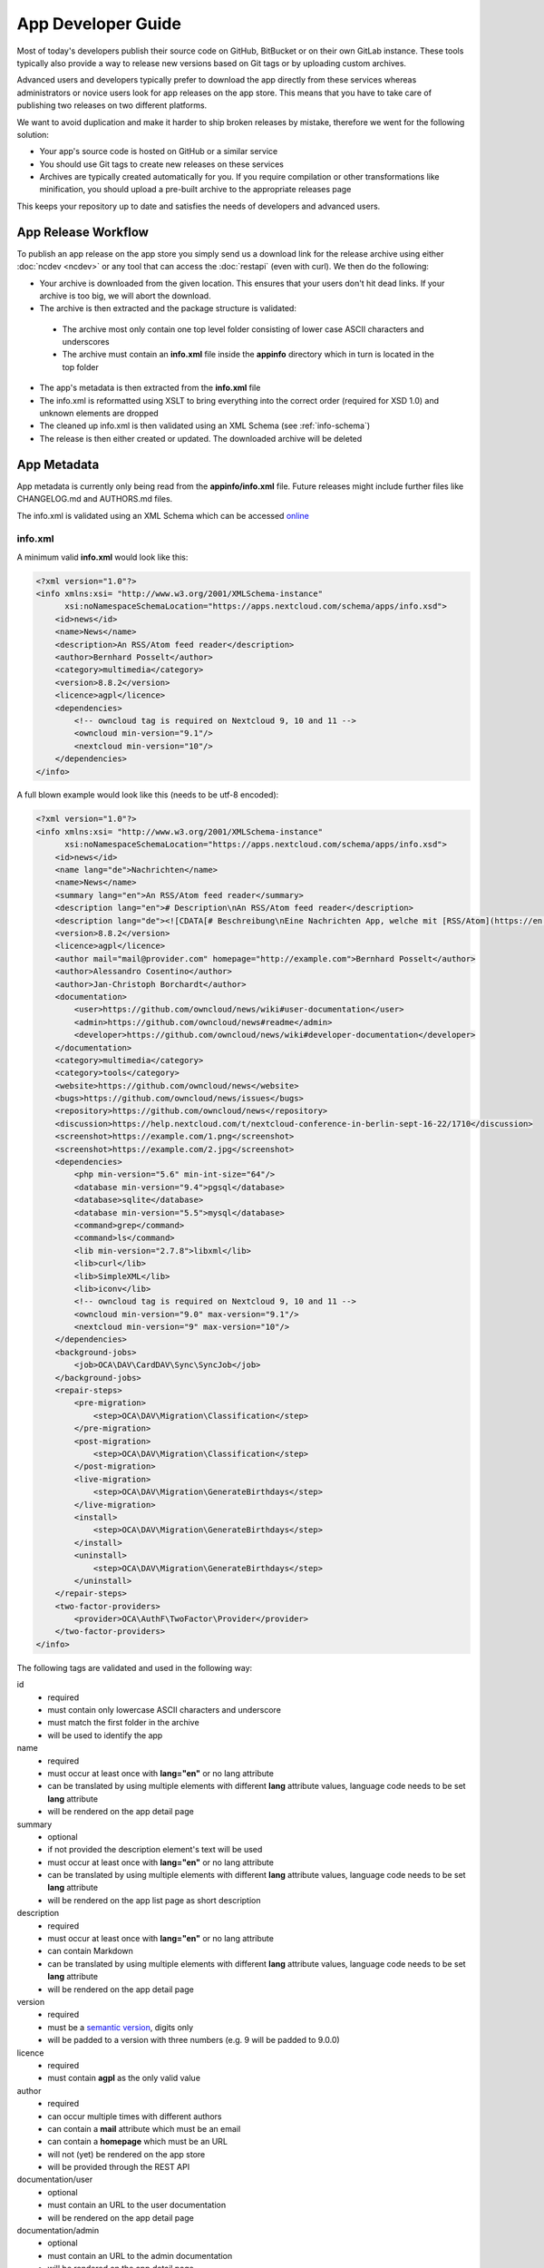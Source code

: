 App Developer Guide
===================

Most of today's developers publish their source code on GitHub, BitBucket or on their own GitLab instance. These tools typically also provide a way to release new versions based on Git tags or by uploading custom archives.

Advanced users and developers typically prefer to download the app directly from these services whereas administrators or novice users look for app releases on the app store. This means that you have to take care of publishing two releases on two different platforms.

We want to avoid duplication and make it harder to ship broken releases by mistake, therefore we went for the following solution:

* Your app's source code is hosted on GitHub or a similar service

* You should use Git tags to create new releases on these services

* Archives are typically created automatically for you. If you require compilation or other transformations like minification, you should upload a pre-built archive to the appropriate releases page

This keeps your repository up to date and satisfies the needs of developers and advanced users.

App Release Workflow
--------------------

To publish an app release on the app store you simply send us a download link for the release archive using either :doc:`ncdev <ncdev>` or any tool that can access the :doc:`restapi` (even with curl). We then do the following:

* Your archive is downloaded from the given location. This ensures that your users don't hit dead links. If your archive is too big, we will abort the download.

* The archive is then extracted and the package structure is validated:

 * The archive most only contain one top level folder consisting of lower case ASCII characters and underscores
 * The archive must contain an **info.xml** file inside the **appinfo** directory which in turn is located in the top folder

* The app's metadata is then extracted from the **info.xml** file

* The info.xml is reformatted using XSLT to bring everything into the correct order (required for XSD 1.0) and unknown elements are dropped

* The cleaned up info.xml is then validated using an XML Schema (see :ref:`info-schema`)

* The release is then either created or updated. The downloaded archive will be deleted

.. _app-metadata:

App Metadata
------------

App metadata is currently only being read from the **appinfo/info.xml** file. Future releases might include further files like CHANGELOG.md and AUTHORS.md files.

The info.xml is validated using an XML Schema which can be accessed `online <https://apps.nextcloud.com/schema/apps/info.xsd>`_

info.xml
~~~~~~~~
A minimum valid **info.xml** would look like this:

.. code-block:: xml

    <?xml version="1.0"?>
    <info xmlns:xsi= "http://www.w3.org/2001/XMLSchema-instance"
          xsi:noNamespaceSchemaLocation="https://apps.nextcloud.com/schema/apps/info.xsd">
        <id>news</id>
        <name>News</name>
        <description>An RSS/Atom feed reader</description>
        <author>Bernhard Posselt</author>
        <category>multimedia</category>
        <version>8.8.2</version>
        <licence>agpl</licence>
        <dependencies>
            <!-- owncloud tag is required on Nextcloud 9, 10 and 11 -->
            <owncloud min-version="9.1"/>
            <nextcloud min-version="10"/>
        </dependencies>
    </info>

A full blown example would look like this (needs to be utf-8 encoded):

.. code-block:: xml

    <?xml version="1.0"?>
    <info xmlns:xsi= "http://www.w3.org/2001/XMLSchema-instance"
          xsi:noNamespaceSchemaLocation="https://apps.nextcloud.com/schema/apps/info.xsd">
        <id>news</id>
        <name lang="de">Nachrichten</name>
        <name>News</name>
        <summary lang="en">An RSS/Atom feed reader</summary>
        <description lang="en"># Description\nAn RSS/Atom feed reader</description>
        <description lang="de"><![CDATA[# Beschreibung\nEine Nachrichten App, welche mit [RSS/Atom](https://en.wikipedia.org/wiki/RSS) umgehen kann]]></description>
        <version>8.8.2</version>
        <licence>agpl</licence>
        <author mail="mail@provider.com" homepage="http://example.com">Bernhard Posselt</author>
        <author>Alessandro Cosentino</author>
        <author>Jan-Christoph Borchardt</author>
        <documentation>
            <user>https://github.com/owncloud/news/wiki#user-documentation</user>
            <admin>https://github.com/owncloud/news#readme</admin>
            <developer>https://github.com/owncloud/news/wiki#developer-documentation</developer>
        </documentation>
        <category>multimedia</category>
        <category>tools</category>
        <website>https://github.com/owncloud/news</website>
        <bugs>https://github.com/owncloud/news/issues</bugs>
        <repository>https://github.com/owncloud/news</repository>
        <discussion>https://help.nextcloud.com/t/nextcloud-conference-in-berlin-sept-16-22/1710</discussion>
        <screenshot>https://example.com/1.png</screenshot>
        <screenshot>https://example.com/2.jpg</screenshot>
        <dependencies>
            <php min-version="5.6" min-int-size="64"/>
            <database min-version="9.4">pgsql</database>
            <database>sqlite</database>
            <database min-version="5.5">mysql</database>
            <command>grep</command>
            <command>ls</command>
            <lib min-version="2.7.8">libxml</lib>
            <lib>curl</lib>
            <lib>SimpleXML</lib>
            <lib>iconv</lib>
            <!-- owncloud tag is required on Nextcloud 9, 10 and 11 -->
            <owncloud min-version="9.0" max-version="9.1"/>
            <nextcloud min-version="9" max-version="10"/>
        </dependencies>
        <background-jobs>
            <job>OCA\DAV\CardDAV\Sync\SyncJob</job>
        </background-jobs>
        <repair-steps>
            <pre-migration>
                <step>OCA\DAV\Migration\Classification</step>
            </pre-migration>
            <post-migration>
                <step>OCA\DAV\Migration\Classification</step>
            </post-migration>
            <live-migration>
                <step>OCA\DAV\Migration\GenerateBirthdays</step>
            </live-migration>
            <install>
                <step>OCA\DAV\Migration\GenerateBirthdays</step>
            </install>
            <uninstall>
                <step>OCA\DAV\Migration\GenerateBirthdays</step>
            </uninstall>
        </repair-steps>
        <two-factor-providers>
            <provider>OCA\AuthF\TwoFactor\Provider</provider>
        </two-factor-providers>
    </info>

The following tags are validated and used in the following way:

id
    * required
    * must contain only lowercase ASCII characters and underscore
    * must match the first folder in the archive
    * will be used to identify the app
name
    * required
    * must occur at least once with **lang="en"** or no lang attribute
    * can be translated by using multiple elements with different **lang** attribute values, language code needs to be set **lang** attribute
    * will be rendered on the app detail page
summary
    * optional
    * if not provided the description element's text will be used
    * must occur at least once with **lang="en"** or no lang attribute
    * can be translated by using multiple elements with different **lang** attribute values, language code needs to be set **lang** attribute
    * will be rendered on the app list page as short description
description
    * required
    * must occur at least once with **lang="en"** or no lang attribute
    * can contain Markdown
    * can be translated by using multiple elements with different **lang** attribute values, language code needs to be set **lang** attribute
    * will be rendered on the app detail page
version
    * required
    * must be a `semantic version <http://semver.org/>`_, digits only
    * will be padded to a version with three numbers (e.g. 9 will be padded to 9.0.0)
licence
    * required
    * must contain **agpl** as the only valid value
author
    * required
    * can occur multiple times with different authors
    * can contain a **mail** attribute which must be an email
    * can contain a **homepage** which must be an URL
    * will not (yet) be rendered on the app store
    * will be provided through the REST API
documentation/user
    * optional
    * must contain an URL to the user documentation
    * will be rendered on the app detail page
documentation/admin
    * optional
    * must contain an URL to the admin documentation
    * will be rendered on the app detail page
documentation/developer
    * optional
    * must contain an URL to the developer documentation
    * will be rendered on the app detail page
category
    * optional
    * if not provided the category **tools** will be used
    * must contain one of the following values: **customization**, **files**, **integration**, **monitoring**, **multimedia**, **office**, **organization**, **social**, **tools**
    * can occur more than once with different categories
website
    * optional
    * must contain an URL to the project's homepage
    * will be rendered on the app detail page
bugs
    * optional
    * must contain an URL to the project's bug tracker
    * will be rendered on the app detail page
repository
    * optional
    * must contain an URL to the project's repository
    * can contain a **type** attribute, **git**, **mercurial**, **subversion** and **bzr** are allowed values, defaults to **git**
    * currently not used
discussion
    * optional
    * must contain an URL to the forum, starting with https://help.nextcloud.com
    * will be rendered on the app detail page
screenshot
    * optional
    * must contain an HTTPS URL to an image
    * will be rendered on the app list and detail page in the given order
dependencies/php
    * optional
    * can contain a **min-version** attribute (maximum 3 digits separated by dots)
    * can contain a **max-version** attribute (maximum 3 digits separated by dots)
    * can contain a **min-int-size** attribute, 32 or 64 are allowed as valid values
    * will be rendered on the app releases page
dependencies/database
    * optional
    * must contain the database name as text, **sqlite**, **pgsql** and **mysql** are allowed as valid values
    * can occur multiple times with different databases
    * can contain a **min-version** attribute (maximum 3 digits separated by dots)
    * can contain a **max-version** attribute (maximum 3 digits separated by dots)
    * will be rendered on the app releases page
dependencies/command
    * optional
    * must contain a linux command as text value
    * can occur multiple times with different commands
    * will be rendered on the app releases page
dependencies/lib
    * optional
    * will be rendered on the app releases page
    * must contain a required php extension
    * can occur multiple times with different php extensions
    * can contain a **min-version** attribute (maximum 3 digits separated by dots)
    * can contain a **max-version** attribute (maximum 3 digits separated by dots)
dependencies/nextcloud
    * required on Nextcloud 12 or higher
    * if absent white-listed owncloud versions will be taken from the owncloud element (see below)
    * must contain a **min-version** attribute (maximum 3 digits separated by dots)
    * can contain a **max-version** attribute (maximum 3 digits separated by dots)
dependencies/owncloud
    * optional
    * used for app migration period (Nextcloud 9, 10 and 11)
    * must contain a **min-version** attribute (**9.0**, **9.1** or **9.2**)
    * can contain a **max-version** attribute (**9.0**, **9.1** or **9.2**)
    * will be ignored if a **nextcloud** tag exists
    * 9.0 will be migrated to Nextcloud 9
    * 9.1 will be migrated to Nextcloud 10
    * 9.2 will be migrated to Nextcloud 11
    * All other versions will be ignored
background-jobs/job
    * optional
    * must contain a php class which is run as background jobs
    * will not be used, only validated
repair-steps/pre-migration/step
    * optional
    * must contain a php class which is run before executing database migrations
    * will not be used, only validated
repair-steps/post-migration/step
    * optional
    * must contain a php class which is run after executing database migrations
    * will not be used, only validated
repair-steps/live-migration/step
    * optional
    * must contain a php class which is run after executing post-migration jobs
    * will not be used, only validated
repair-steps/install/step
    * optional
    * must contain a php class which is run after installing the app
    * will not be used, only validated
repair-steps/uninstall/step
    * optional
    * must contain a php class which is run after uninstalling the app
    * will not be used, only validated
two-factor-providers/provider
    * optional
    * must contain a php class which is registered as two factor auth provider
    * will not be used, only validated

The following character maximum lengths are enforced:

* All description Strings are database text fields and therefore not limited in size
* All other Strings have a maximum of 256 characters

The following elements are either deprecated or for internal use only and will fail the validation if present:

* **standalone**
* **default_enable**
* **shipped**
* **public**
* **remote**
* **requiremin**
* **requiremax**


.. _info-schema:

Schema Integration
------------------
We provide an XML schema for the info.xml file which is available under `https://apps.nextcloud.com/schema/apps/info.xsd <https://apps.nextcloud.com/schema/apps/info.xsd>`_ and can be used to validate your info.xml or provide autocompletion in your IDE.

You can validate your info.xml using `various online tools <http://www.utilities-online.info/xsdvalidation/>`_

Various IDEs automatically validate and auto complete XML elements and attributes if you add the schema in your info.xml like this:

.. code-block:: xml

    <?xml version="1.0"?>
    <info xmlns:xsi= "http://www.w3.org/2001/XMLSchema-instance"
          xsi:noNamespaceSchemaLocation="https://apps.nextcloud.com/schema/apps/info.xsd">

          <!-- content here -->

    </info>

Verification
------------
Since we don't host the package ourselves this implies that the download location must be trusted. The following mechanisms are in place to guarantee that the downloaded version has not been tampered with:

* You can submit a sha256sum hash in addition to the download link. The hash is validated on the user's server when he installs it. If you omit the hash, we generate it from the downloaded archive

* You can sign your code `using a certificate <https://docs.nextcloud.org/server/9/developer_manual/app/code_signing.html>`_

* You must supply an HTTPS download url for the archive
